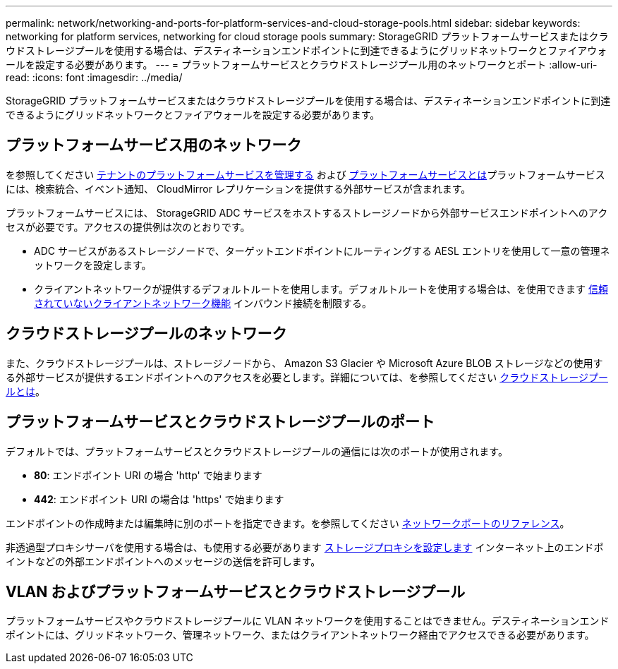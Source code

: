---
permalink: network/networking-and-ports-for-platform-services-and-cloud-storage-pools.html 
sidebar: sidebar 
keywords: networking for platform services, networking for cloud storage pools 
summary: StorageGRID プラットフォームサービスまたはクラウドストレージプールを使用する場合は、デスティネーションエンドポイントに到達できるようにグリッドネットワークとファイアウォールを設定する必要があります。 
---
= プラットフォームサービスとクラウドストレージプール用のネットワークとポート
:allow-uri-read: 
:icons: font
:imagesdir: ../media/


[role="lead"]
StorageGRID プラットフォームサービスまたはクラウドストレージプールを使用する場合は、デスティネーションエンドポイントに到達できるようにグリッドネットワークとファイアウォールを設定する必要があります。



== プラットフォームサービス用のネットワーク

を参照してください xref:../admin/manage-platform-services-for-tenants.adoc[テナントのプラットフォームサービスを管理する] および xref:../tenant/what-platform-services-are.adoc[プラットフォームサービスとは]プラットフォームサービスには、検索統合、イベント通知、 CloudMirror レプリケーションを提供する外部サービスが含まれます。

プラットフォームサービスには、 StorageGRID ADC サービスをホストするストレージノードから外部サービスエンドポイントへのアクセスが必要です。アクセスの提供例は次のとおりです。

* ADC サービスがあるストレージノードで、ターゲットエンドポイントにルーティングする AESL エントリを使用して一意の管理ネットワークを設定します。
* クライアントネットワークが提供するデフォルトルートを使用します。デフォルトルートを使用する場合は、を使用できます xref:../admin/managing-untrusted-client-networks.adoc[信頼されていないクライアントネットワーク機能] インバウンド接続を制限する。




== クラウドストレージプールのネットワーク

また、クラウドストレージプールは、ストレージノードから、 Amazon S3 Glacier や Microsoft Azure BLOB ストレージなどの使用する外部サービスが提供するエンドポイントへのアクセスを必要とします。詳細については、を参照してください xref:../ilm/what-cloud-storage-pool-is.adoc[クラウドストレージプールとは]。



== プラットフォームサービスとクラウドストレージプールのポート

デフォルトでは、プラットフォームサービスとクラウドストレージプールの通信には次のポートが使用されます。

* *80*: エンドポイント URI の場合 'http' で始まります
* *442*: エンドポイント URI の場合は 'https' で始まります


エンドポイントの作成時または編集時に別のポートを指定できます。を参照してください xref:network-port-reference.adoc[ネットワークポートのリファレンス]。

非透過型プロキシサーバを使用する場合は、も使用する必要があります xref:../admin/configuring-storage-proxy-settings.adoc[ストレージプロキシを設定します] インターネット上のエンドポイントなどの外部エンドポイントへのメッセージの送信を許可します。



== VLAN およびプラットフォームサービスとクラウドストレージプール

プラットフォームサービスやクラウドストレージプールに VLAN ネットワークを使用することはできません。デスティネーションエンドポイントには、グリッドネットワーク、管理ネットワーク、またはクライアントネットワーク経由でアクセスできる必要があります。
